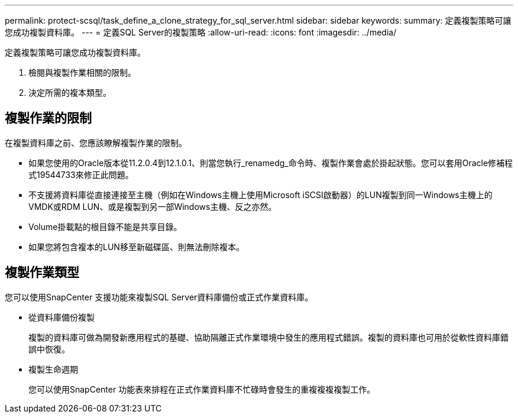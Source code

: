 ---
permalink: protect-scsql/task_define_a_clone_strategy_for_sql_server.html 
sidebar: sidebar 
keywords:  
summary: 定義複製策略可讓您成功複製資料庫。 
---
= 定義SQL Server的複製策略
:allow-uri-read: 
:icons: font
:imagesdir: ../media/


[role="lead"]
定義複製策略可讓您成功複製資料庫。

. 檢閱與複製作業相關的限制。
. 決定所需的複本類型。




== 複製作業的限制

在複製資料庫之前、您應該瞭解複製作業的限制。

* 如果您使用的Oracle版本從11.2.0.4到12.1.0.1、則當您執行_renamedg_命令時、複製作業會處於掛起狀態。您可以套用Oracle修補程式19544733來修正此問題。
* 不支援將資料庫從直接連接至主機（例如在Windows主機上使用Microsoft iSCSI啟動器）的LUN複製到同一Windows主機上的VMDK或RDM LUN、或是複製到另一部Windows主機、反之亦然。
* Volume掛載點的根目錄不能是共享目錄。
* 如果您將包含複本的LUN移至新磁碟區、則無法刪除複本。




== 複製作業類型

您可以使用SnapCenter 支援功能來複製SQL Server資料庫備份或正式作業資料庫。

* 從資料庫備份複製
+
複製的資料庫可做為開發新應用程式的基礎、協助隔離正式作業環境中發生的應用程式錯誤。複製的資料庫也可用於從軟性資料庫錯誤中恢復。

* 複製生命週期
+
您可以使用SnapCenter 功能表來排程在正式作業資料庫不忙碌時會發生的重複複複複製工作。


